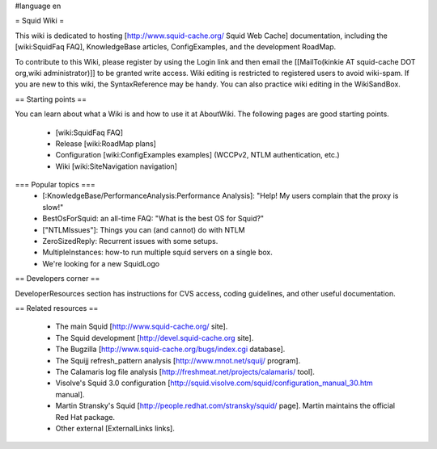 #language en

= Squid Wiki =

This wiki is dedicated to hosting [http://www.squid-cache.org/ Squid Web Cache] documentation, including the [wiki:SquidFaq FAQ], KnowledgeBase articles, ConfigExamples, and the development RoadMap.

To contribute to this Wiki, please register by using the Login link and then email the [[MailTo(kinkie AT squid-cache DOT org,wiki administrator)]] to be granted write access. Wiki editing is restricted to registered users to avoid wiki-spam. If you are new to this wiki, the SyntaxReference may be handy. You can also practice wiki editing in the WikiSandBox.

== Starting points ==

You can learn about what a Wiki is and how to use it at AboutWiki. The following pages are good starting points.

 * [wiki:SquidFaq FAQ]
 * Release [wiki:RoadMap plans]
 * Configuration [wiki:ConfigExamples examples] (WCCPv2, NTLM authentication, etc.)
 * Wiki [wiki:SiteNavigation navigation]

=== Popular topics ===
 * [:KnowledgeBase/PerformanceAnalysis:Performance Analysis]: "Help! My users complain that the proxy is slow!"
 * BestOsForSquid: an all-time FAQ: "What is the best OS for Squid?"
 * ["NTLMIssues"]: Things you can (and cannot) do with NTLM
 * ZeroSizedReply: Recurrent issues with some setups.
 * MultipleInstances: how-to run multiple squid servers on a single box.
 * We're looking for a new SquidLogo

== Developers corner ==

DeveloperResources section has instructions for CVS access, coding guidelines, and other useful documentation.

== Related resources ==

 * The main Squid [http://www.squid-cache.org/ site].
 * The Squid development [http://devel.squid-cache.org site].
 * The Bugzilla [http://www.squid-cache.org/bugs/index.cgi database].
 * The Squijj refresh_pattern analysis [http://www.mnot.net/squij/ program].
 * The Calamaris log file analysis [http://freshmeat.net/projects/calamaris/ tool].
 * Visolve's Squid 3.0 configuration [http://squid.visolve.com/squid/configuration_manual_30.htm manual].
 * Martin Stransky's Squid [http://people.redhat.com/stransky/squid/ page]. Martin maintains the official Red Hat package.
 * Other external [ExternalLinks links].
